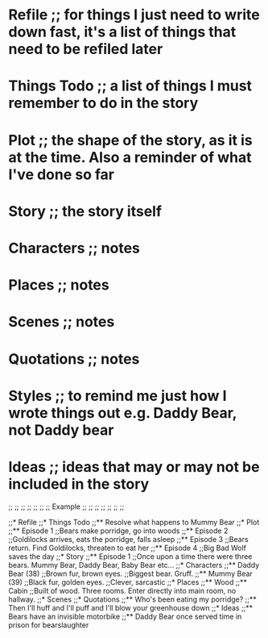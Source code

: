 * Refile ;; for things I just need to write down fast, it's a list of things that need to be refiled later
* Things Todo ;; a list of things I must remember to do in the story
* Plot ;; the shape of the story, as it is at the time. Also a reminder of what I've done so far
* Story ;; the story itself
* Characters ;; notes
* Places ;; notes
* Scenes ;; notes
* Quotations ;; notes
* Styles ;; to remind me just how I wrote things out e.g. Daddy Bear, not Daddy bear
* Ideas ;; ideas that may or may not be included in the story

;; ;; ;; ;; ;; ;;
;;   Example   ;;
;; ;; ;; ;; ;; ;;

;;* Refile
;;* Things Todo
;;** Resolve what happens to Mummy Bear
;;* Plot
;;** Episode 1
;;Bears make porridge, go into woods
;;** Episode 2
;;Goldilocks arrives, eats the porridge, falls asleep
;;** Episode 3
;;Bears return.  Find Goldilocks, threaten to eat her
;;** Episode 4
;;Big Bad Wolf saves the day
;;* Story
;;** Episode 1
;;Once upon a time there were three bears.  Mummy Bear, Daddy Bear, Baby Bear etc...
;;* Characters
;;** Daddy Bear (38)
;;Brown fur, brown eyes.
;;Biggest bear.  Gruff.  
;;** Mummy Bear (39)
;;Black fur, golden eyes.
;;Clever, sarcastic
;;* Places
;;** Wood
;;** Cabin
;;Built of wood.  Three rooms.  Enter directly into main room, no hallway.
;;* Scenes
;;* Quotations
;;** Who's been eating my porridge?
;;** Then I'll huff and I'll puff and I'll blow your greenhouse down
;;* Ideas
;;** Bears have an invisible motorbike
;;** Daddy Bear once served time in prison for bearslaughter

